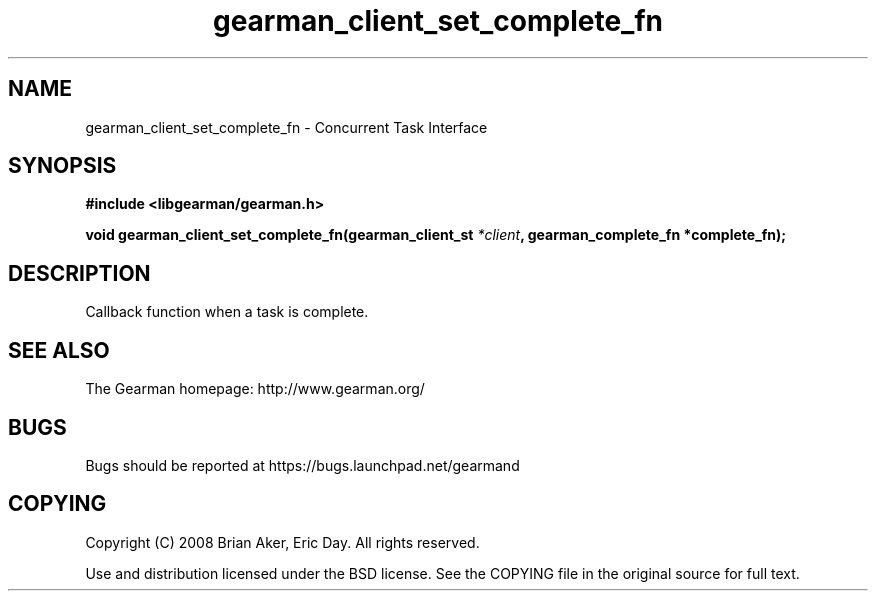 .TH gearman_client_set_complete_fn 3 2009-06-01 "Gearman" "Gearman"
.SH NAME
gearman_client_set_complete_fn \- Concurrent Task Interface
.SH SYNOPSIS
.B #include <libgearman/gearman.h>
.sp
.BI "void gearman_client_set_complete_fn(gearman_client_st " *client ", gearman_complete_fn *complete_fn);"
.SH DESCRIPTION
Callback function when a task is complete.
.SH "SEE ALSO"
The Gearman homepage: http://www.gearman.org/
.SH BUGS
Bugs should be reported at https://bugs.launchpad.net/gearmand
.SH COPYING
Copyright (C) 2008 Brian Aker, Eric Day. All rights reserved.

Use and distribution licensed under the BSD license. See the COPYING file in the original source for full text.
